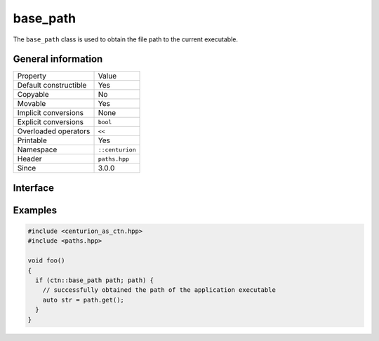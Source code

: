 base_path
=========

The ``base_path`` class is used to obtain the file path to the current executable.

General information
-------------------

======================  =========================================
  Property               Value
----------------------  -----------------------------------------
Default constructible    Yes
Copyable                 No
Movable                  Yes
Implicit conversions     None
Explicit conversions     ``bool``
Overloaded operators     ``<<``
Printable                Yes
Namespace                ``::centurion``
Header                   ``paths.hpp``
Since                    3.0.0
======================  =========================================

Interface 
---------

.. doxygenclass:: centurion::base_path
  :members:
  :undoc-members:
  :outline:
  :no-link:

Examples
--------

.. code-block:: C++

  #include <centurion_as_ctn.hpp>
  #include <paths.hpp>

  void foo()
  {
    if (ctn::base_path path; path) {
      // successfully obtained the path of the application executable
      auto str = path.get();
    }
  }